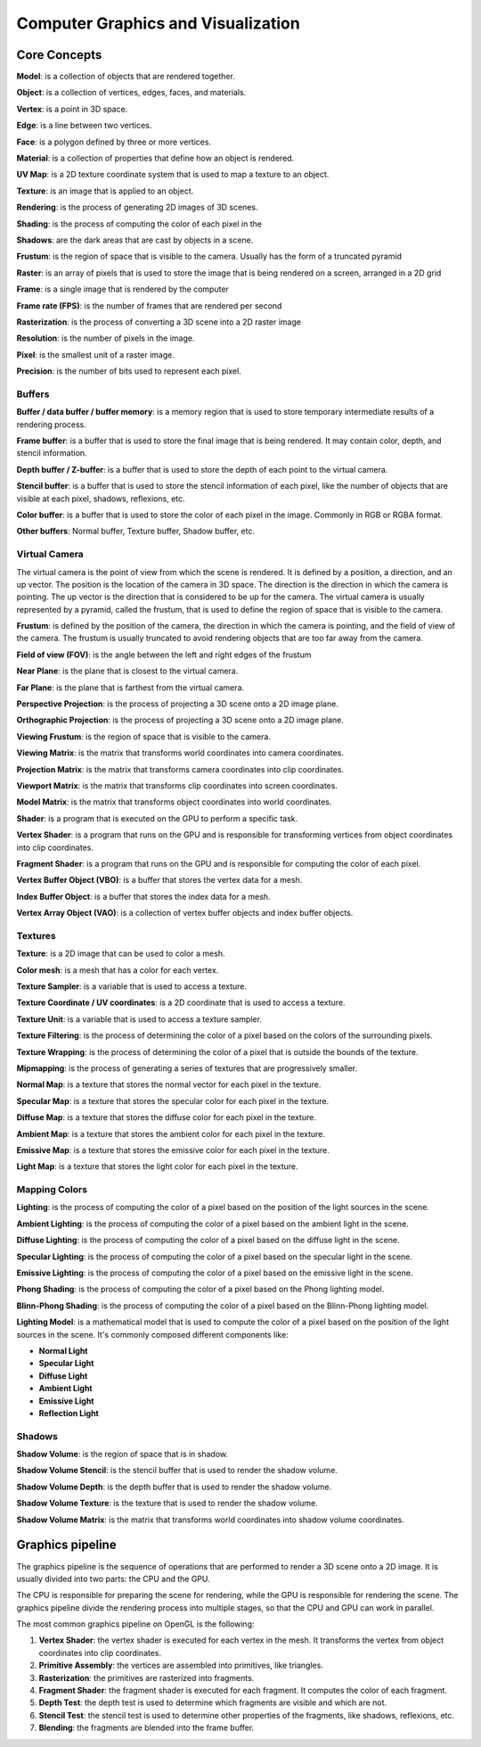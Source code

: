 ===============
Computer Graphics and Visualization
===============

Core Concepts
-------------

**Model**: is a collection of objects that are rendered together.

**Object**: is a collection of vertices, edges, faces, and materials.

**Vertex**: is a point in 3D space.

**Edge**: is a line between two vertices.

**Face**: is a polygon defined by three or more vertices.

**Material**: is a collection of properties that define how an object is rendered.

**UV Map**: is a 2D texture coordinate system that is used to map a texture to an object.

**Texture**: is an image that is applied to an object.

**Rendering**: is the process of generating 2D images of 3D scenes.

**Shading**: is the process of computing the color of each pixel in the

**Shadows**: are the dark areas that are cast by objects in a scene.

**Frustum**: is the region of space that is visible to the camera. Usually has the form of a truncated pyramid

**Raster**: is an array of pixels that is used to store the image that is being rendered on a screen, arranged in a 2D grid

**Frame**: is a single image that is rendered by the computer

**Frame rate (FPS)**: is the number of frames that are rendered per second

**Rasterization**: is the process of converting a 3D scene into a 2D raster image

**Resolution**: is the number of pixels in the image.

**Pixel**: is the smallest unit of a raster image.

**Precision**: is the number of bits used to represent each pixel.

Buffers
^^^^^^^

**Buffer / data buffer / buffer memory**: is a memory region that is used to store temporary intermediate results of a rendering process.

**Frame buffer**: is a buffer that is used to store the final image that is being rendered.
It may contain color, depth, and stencil information.

**Depth buffer / Z-buffer**: is a buffer that is used to store the depth of each point to the virtual camera.

**Stencil buffer**: is a buffer that is used to store the stencil information of each pixel,
like the number of objects that are visible at each pixel, shadows, reflexions, etc.

**Color buffer**: is a buffer that is used to store the color of each pixel in the image. Commonly in RGB or RGBA format.

**Other buffers**: Normal buffer, Texture buffer, Shadow buffer, etc.

Virtual Camera
^^^^^^^^^^^^^^

The virtual camera is the point of view from which the scene is rendered. It is defined by a position, a direction,
and an up vector. The position is the location of the camera in 3D space.
The direction is the direction in which the camera is pointing. The up vector is the direction that is considered
to be up for the camera. The virtual camera is usually represented by a pyramid, called the frustum,
that is used to define the region of space that is visible to the camera.

**Frustum**: is defined by the position of the camera, the direction in which the camera is pointing, and the field of
view of the camera. The frustum is usually truncated to avoid rendering objects that are too far away from the camera.

**Field of view (FOV)**: is the angle between the left and right edges of the frustum

**Near Plane**: is the plane that is closest to the virtual camera.

**Far Plane**: is the plane that is farthest from the virtual camera.

**Perspective Projection**: is the process of projecting a 3D scene onto a 2D image plane.

**Orthographic Projection**: is the process of projecting a 3D scene onto a 2D image plane.

**Viewing Frustum**: is the region of space that is visible to the camera.

**Viewing Matrix**: is the matrix that transforms world coordinates into camera coordinates.

**Projection Matrix**: is the matrix that transforms camera coordinates into clip coordinates.

**Viewport Matrix**: is the matrix that transforms clip coordinates into screen coordinates.

**Model Matrix**: is the matrix that transforms object coordinates into world coordinates.




**Shader**: is a program that is executed on the GPU to perform a specific task.

**Vertex Shader**: is a program that runs on the GPU and is responsible for transforming vertices from object coordinates into clip coordinates.

**Fragment Shader**: is a program that runs on the GPU and is responsible for computing the color of each pixel.

**Vertex Buffer Object (VBO)**: is a buffer that stores the vertex data for a mesh.

**Index Buffer Object**: is a buffer that stores the index data for a mesh.

**Vertex Array Object (VAO)**: is a collection of vertex buffer objects and index buffer objects.

Textures
^^^^^^^^

**Texture**: is a 2D image that can be used to color a mesh.

**Color mesh**: is a mesh that has a color for each vertex.

**Texture Sampler**: is a variable that is used to access a texture.

**Texture Coordinate / UV coordinates**: is a 2D coordinate that is used to access a texture.

**Texture Unit**: is a variable that is used to access a texture sampler.

**Texture Filtering**: is the process of determining the color of a pixel based on the colors of the surrounding pixels.

**Texture Wrapping**: is the process of determining the color of a pixel that is outside the bounds of the texture.

**Mipmapping**: is the process of generating a series of textures that are progressively smaller.

**Normal Map**: is a texture that stores the normal vector for each pixel in the texture.

**Specular Map**: is a texture that stores the specular color for each pixel in the texture.

**Diffuse Map**: is a texture that stores the diffuse color for each pixel in the texture.

**Ambient Map**: is a texture that stores the ambient color for each pixel in the texture.

**Emissive Map**: is a texture that stores the emissive color for each pixel in the texture.

**Light Map**: is a texture that stores the light color for each pixel in the texture.

Mapping Colors
^^^^^^^^^^^^^^

**Lighting**: is the process of computing the color of a pixel based on the position of the light sources in the scene.

**Ambient Lighting**: is the process of computing the color of a pixel based on the ambient light in the scene.

**Diffuse Lighting**: is the process of computing the color of a pixel based on the diffuse light in the scene.

**Specular Lighting**: is the process of computing the color of a pixel based on the specular light in the scene.

**Emissive Lighting**: is the process of computing the color of a pixel based on the emissive light in the scene.

**Phong Shading**: is the process of computing the color of a pixel based on the Phong lighting model.

**Blinn-Phong Shading**: is the process of computing the color of a pixel based on the Blinn-Phong lighting model.

**Lighting Model**: is a mathematical model that is used to compute the color of a pixel based on
the position of the light sources in the scene. It's commonly composed different components like:

- **Normal Light**
- **Specular Light**
- **Diffuse Light**
- **Ambient Light**
- **Emissive Light**
- **Reflection Light**

Shadows
^^^^^^^

**Shadow Volume**: is the region of space that is in shadow.

**Shadow Volume Stencil**: is the stencil buffer that is used to render the shadow volume.

**Shadow Volume Depth**: is the depth buffer that is used to render the shadow volume.

**Shadow Volume Texture**: is the texture that is used to render the shadow volume.

**Shadow Volume Matrix**: is the matrix that transforms world coordinates into shadow volume coordinates.

Graphics pipeline
------------------

The graphics pipeline is the sequence of operations that are performed to render a 3D scene onto a 2D image.
It is usually divided into two parts: the CPU and the GPU.


The CPU is responsible for preparing the scene for rendering, while the GPU is responsible for rendering the scene.
The graphics pipeline divide the rendering process into multiple stages, so that the CPU and GPU can work in parallel.

The most common graphics pipeline on OpenGL is the following:

1. **Vertex Shader**: the vertex shader is executed for each vertex in the mesh. It transforms the vertex from object coordinates into clip coordinates.
2. **Primitive Assembly**: the vertices are assembled into primitives, like triangles.
3. **Rasterization**: the primitives are rasterized into fragments.
4. **Fragment Shader**: the fragment shader is executed for each fragment. It computes the color of each fragment.
5. **Depth Test**: the depth test is used to determine which fragments are visible and which are not.
6. **Stencil Test**: the stencil test is used to determine other properties of the fragments, like shadows, reflexions, etc.
7. **Blending**: the fragments are blended into the frame buffer.


